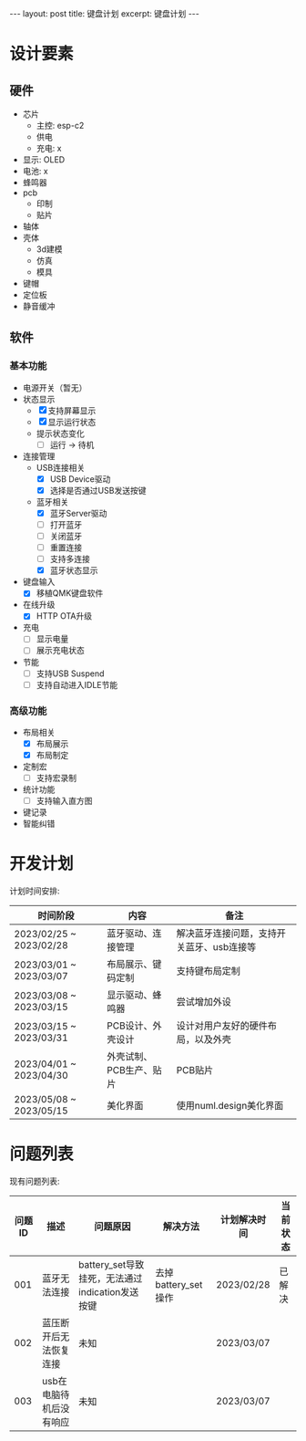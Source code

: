 #+STARTUP: showall indent
#+STARTUP: hidestars
#+OPTIONS: ^:nil
#+BEGIN_EXPORT html
---
layout: post
title: 键盘计划
excerpt: 键盘计划
---
#+END_EXPORT
* 设计要素
** 硬件
- 芯片
   + 主控: esp-c2
   + 供电
   + 充电: x
- 显示: OLED
- 电池: x
- 蜂鸣器
- pcb
   + 印制
   + 贴片
- 轴体
- 壳体
   + 3d建模
   + 仿真
   + 模具
- 键帽
- 定位板
- 静音缓冲
** 软件
*** 基本功能
- 电源开关（暂无）
- 状态显示
  + [X] 支持屏幕显示
  + [X] 显示运行状态
  + 提示状态变化
    * [ ] 运行 -> 待机
- 连接管理
  + USB连接相关
    * [X] USB Device驱动
    * [X] 选择是否通过USB发送按键
  + 蓝牙相关
    * [X] 蓝牙Server驱动
    * [ ] 打开蓝牙
    * [ ] 关闭蓝牙
    * [ ] 重置连接
    * [ ] 支持多连接
    * [X] 蓝牙状态显示
- 键盘输入
  + [X] 移植QMK键盘软件
- 在线升级
  + [X] HTTP OTA升级
- 充电
  + [ ] 显示电量
  + [ ] 展示充电状态
- 节能
  + [ ] 支持USB Suspend
  + [ ] 支持自动进入IDLE节能
*** 高级功能
- 布局相关
  + [X] 布局展示
  + [X] 布局制定
- 定制宏
  + [ ] 支持宏录制
- 统计功能
  + [ ] 支持输入直方图
- 键记录
- 智能纠错

* 开发计划
计划时间安排:
| 时间阶段                | 内容                    | 备注                                      |
|-------------------------+-------------------------+-------------------------------------------|
| 2023/02/25 ~ 2023/02/28 | 蓝牙驱动、连接管理      | 解决蓝牙连接问题，支持开关蓝牙、usb连接等 |
| 2023/03/01 ~ 2023/03/07 | 布局展示、键码定制      | 支持键布局定制                            |
| 2023/03/08 ~ 2023/03/15 | 显示驱动、蜂鸣器        | 尝试增加外设                              |
| 2023/03/15 ~ 2023/03/31 | PCB设计、外壳设计       | 设计对用户友好的硬件布局，以及外壳        |
| 2023/04/01 ~ 2023/04/30 | 外壳试制、PCB生产、贴片 | PCB贴片                                   |
| 2023/05/08 ~ 2023/05/15 | 美化界面                | 使用numl.design美化界面                   |

* 问题列表
现有问题列表:
| 问题ID | 描述                    | 问题原因                                        | 解决方法            | 计划解决时间 | 当前状态 |
|--------+-------------------------+-------------------------------------------------+---------------------+--------------+----------|
|    001 | 蓝牙无法连接            | battery_set导致挂死，无法通过indication发送按键 | 去掉battery_set操作 | 2023/02/28   | 已解决   |
|    002 | 蓝压断开后无法恢复连接  | 未知                                            |                     | 2023/03/07   |          |
|    003 | usb在电脑待机后没有响应 | 未知                                            |                     | 2023/03/07   |          |

